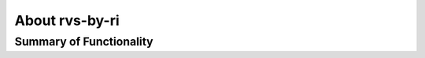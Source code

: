 .. _overview:

About rvs-by-ri
=============

Summary of Functionality
--------------------------------

